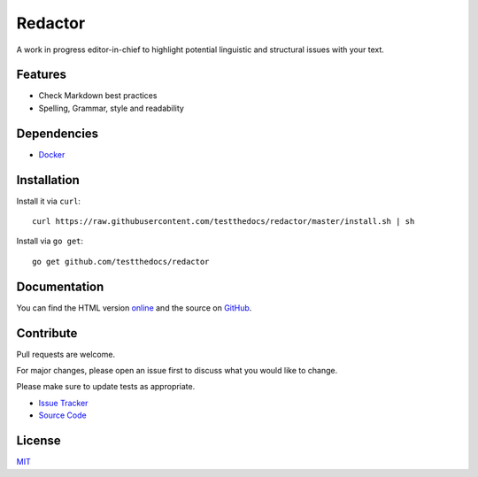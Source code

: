========
Redactor
========

.. image:: docs/_static/logo-small.png

A work in progress editor-in-chief to highlight potential linguistic and structural issues with your text.

Features
========

- Check Markdown best practices
- Spelling, Grammar, style and readability

Dependencies
============

- `Docker <https://docker.com/>`_

Installation
============

Install it via ``curl``:

::

    curl https://raw.githubusercontent.com/testthedocs/redactor/master/install.sh | sh

Install via ``go get``:

::

    go get github.com/testthedocs/redactor

Documentation
=============

You can find the HTML version `online <https://redactor.testthedocs.org>`_ and the source on `GitHub <https://github.com/testthedocs/redactor/>`_.

Contribute
==========

Pull requests are welcome.

For major changes, please open an issue first to discuss what you would like to change.

Please make sure to update tests as appropriate.

- `Issue Tracker <https://github.com/testthedocs/redactor/issues/>`_
- `Source Code <https://github.com/testthedocs/redactor/>`_

License
=======

`MIT <https://choosealicense.com/licenses/mit/>`_
